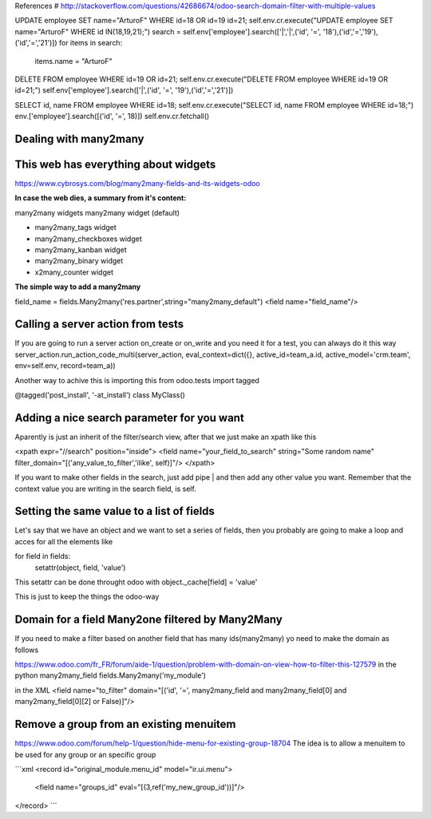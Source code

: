 References
# http://stackoverflow.com/questions/42686674/odoo-search-domain-filter-with-multiple-values

UPDATE employee SET name="ArturoF" WHERE id=18 OR id=19 id=21;
self.env.cr.execute("UPDATE employee SET name="ArturoF" WHERE id IN(18,19,21);")
search = self.env['employee'].search(['|','|',('id', '=', '18'),('id','=','19'),('id','=','21')])
for items in search: 
	items.name = "ArturoF"

DELETE FROM employee WHERE id=19 OR id=21;
self.env.cr.execute("DELETE FROM employee WHERE id=19 OR id=21;")
self.env['employee'].search(['|',('id', '=', '19'),('id','=','21')])

SELECT id, name FROM employee WHERE id=18;
self.env.cr.execute("SELECT id, name FROM employee WHERE id=18;")
env.['employee'].search([('id', '=', 18)])
self.env.cr.fetchall()


Dealing with many2many
===========================

This web has everything about widgets
==================================================
https://www.cybrosys.com/blog/many2many-fields-and-its-widgets-odoo

**In case the web dies, a summary from it's content:**

many2many widgets
many2many widget (default)

- many2many_tags widget
- many2many_checkboxes  widget
- many2many_kanban widget
- many2many_binary widget
- x2many_counter widget

**The simple way to add a many2many**

field_name = fields.Many2many('res.partner',string="many2many_default")
<field name="field_name"/>

Calling a server action from tests
======================================
If you are going to run a server action on_create or on_write and you need it for a test, you can always do it this way
server_action.run_action_code_multi(server_action, eval_context=dict({}, active_id=team_a.id, active_model='crm.team', env=self.env, record=team_a))

Another way to achive this is importing this
from odoo.tests import tagged

@tagged('post_install', '-at_install')
class MyClass()

Adding a nice search parameter for you want
==================================

Aparently is just an inherit of the filter/search view, after that we just make an xpath like this

<xpath expr="//search" position="inside">
<field name="your_field_to_search" string="Some random name" filter_domain="[('any_value_to_filter','ilike', self)]"/>
</xpath>

If you want to make other fields in the search, just add pipe | and then add any other value you want. Remember that the context value you are writing in the search field, is self.


Setting the same value to a list of fields
==========================================

Let's say that we have an object and we want to set a series of fields, then you probably are going to make a loop
and acces for all the elements like 

for field in fields:
    setattr(object, field, 'value')

This setattr can be done throught odoo with object._cache[field] = 'value'

This is just to keep the things the odoo-way


Domain for a field Many2one filtered by Many2Many
=================================================

If you need to make a filter based on another field that has many ids(many2many)
yo need to make the domain as follows

https://www.odoo.com/fr_FR/forum/aide-1/question/problem-with-domain-on-view-how-to-filter-this-127579
in the python
many2many_field fields.Many2many('my_module')


in the XML
<field name="to_filter" domain="[('id', '=', many2many_field and many2many_field[0] and many2many_field[0][2] or False)]"/>


Remove a group from an existing menuitem
=========================================

https://www.odoo.com/forum/help-1/question/hide-menu-for-existing-group-18704
The idea is to allow a menuitem to be used for any group or an specific group

```xml
<record id="original_module.menu_id" model="ir.ui.menu">
    <field name="groups_id" eval="[(3,ref('my_new_group_id'))]"/>
</record>
```
